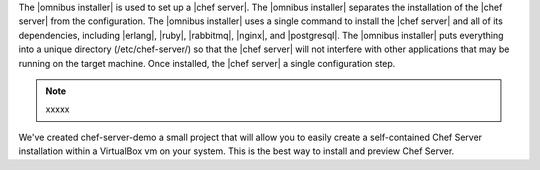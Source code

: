 .. The contents of this file are included in multiple topics.
.. This file should not be changed in a way that hinders its ability to appear in multiple documentation sets. 

The |omnibus installer| is used to set up a |chef server|. The |omnibus installer| separates the installation of the |chef server| from the configuration. The |omnibus installer| uses a single command to install the |chef server| and all of its dependencies, including |erlang|, |ruby|, |rabbitmq|, |nginx|, and |postgresql|. The |omnibus installer| puts everything into a unique directory (/etc/chef-server/) so that the |chef server| will not interfere with other applications that may be running on the target machine. Once installed, the |chef server| a single configuration step.

.. note:: xxxxx


We've created chef-server-demo a small project that will allow you to easily create a self-contained Chef Server installation within a VirtualBox vm on your system. This is the best way to install and preview Chef Server.






